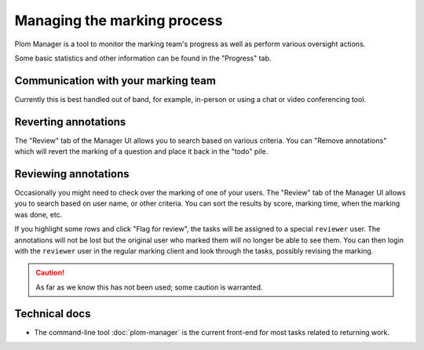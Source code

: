 .. Plom documentation
   Copyright 2020-2022 Colin B. Macdonald
   SPDX-License-Identifier: AGPL-3.0-or-later


Managing the marking process
============================

Plom Manager is a tool to monitor the marking team's progress as well
as perform various oversight actions.

Some basic statistics and other information can be found in the
"Progress" tab.



Communication with your marking team
------------------------------------

Currently this is best handled out of band, for example, in-person or
using a chat or video conferencing tool.


Reverting annotations
---------------------

The "Review" tab of the Manager UI allows you to search based on
various criteria.
You can "Remove annotations" which will revert the marking of a
question and place it back in the "todo" pile.


Reviewing annotations
---------------------

Occasionally you might need to check over the marking of one of your
users.
The "Review" tab of the Manager UI allows you to search based on user
name, or other criteria.
You can sort the results by score, marking time, when the marking was
done, etc.

If you highlight some rows and click "Flag for review", the tasks
will be assigned to a special ``reviewer`` user.
The annotations will not be lost but the original user who marked them
will no longer be able to see them.
You can then login with the ``reviewer`` user in the regular marking
client and look through the tasks, possibly revising the marking.

.. caution::

   As far as we know this has not been used; some caution is
   warranted.


Technical docs
--------------

* The command-line tool :doc:`plom-manager` is the current front-end
  for most tasks related to returning work.
